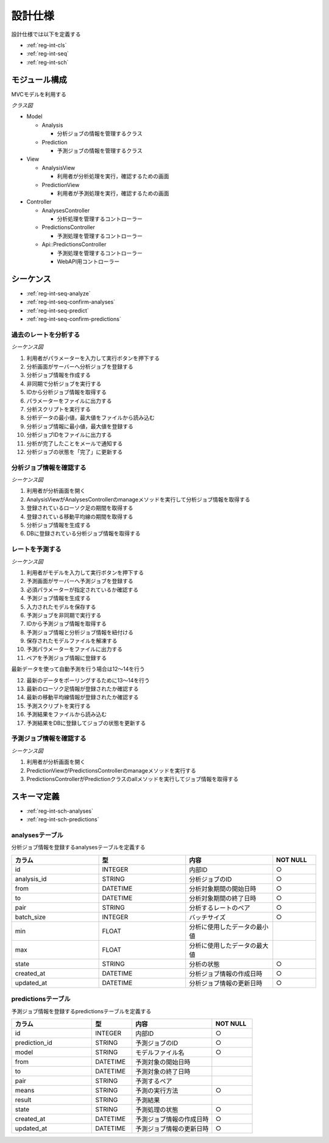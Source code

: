設計仕様
========

設計仕様では以下を定義する

- :ref:`reg-int-cls`
- :ref:`reg-int-seq`
- :ref:`reg-int-sch`

.. _reg-int-cls:

モジュール構成
--------------

MVCモデルを利用する

*クラス図*

.. uml:: umls/class.uml

- Model

  - Analysis

    - 分析ジョブの情報を管理するクラス

  - Prediction

    - 予測ジョブの情報を管理するクラス

- View

  - AnalysisView

    - 利用者が分析処理を実行，確認するための画面

  - PredictionView

    - 利用者が予測処理を実行，確認するための画面

- Controller

  - AnalysesController

    - 分析処理を管理するコントローラー

  - PredictionsController

    - 予測処理を管理するコントローラー

  - Api::PredictionsController

    - 予測処理を管理するコントローラー
    - WebAPI用コントローラー

.. _reg-int-seq:

シーケンス
----------

- :ref:`reg-int-seq-analyze`
- :ref:`reg-int-seq-confirm-analyses`
- :ref:`reg-int-seq-predict`
- :ref:`reg-int-seq-confirm-predictions`

.. _reg-int-seq-analyze:

過去のレートを分析する
^^^^^^^^^^^^^^^^^^^^^^

*シーケンス図*

.. uml:: umls/seq-analyze.uml

1. 利用者がパラメーターを入力して実行ボタンを押下する
2. 分析画面がサーバーへ分析ジョブを登録する
3. 分析ジョブ情報を作成する
4. 非同期で分析ジョブを実行する
5. IDから分析ジョブ情報を取得する
6. パラメーターをファイルに出力する
7. 分析スクリプトを実行する
8. 分析データの最小値，最大値をファイルから読み込む
9. 分析ジョブ情報に最小値，最大値を登録する
10. 分析ジョブIDをファイルに出力する
11. 分析が完了したことをメールで通知する
12. 分析ジョブの状態を「完了」に更新する

.. _reg-int-seq-confirm-analyses:

分析ジョブ情報を確認する
^^^^^^^^^^^^^^^^^^^^^^^^

*シーケンス図*

.. uml:: umls/seq-confirm-analyses.uml

1. 利用者が分析画面を開く
2. AnalysisViewがAnalysesControllerのmanageメソッドを実行して分析ジョブ情報を取得する
3. 登録されているローソク足の期間を取得する
4. 登録されている移動平均線の期間を取得する
5. 分析ジョブ情報を生成する
6. DBに登録されている分析ジョブ情報を取得する

.. _reg-int-seq-predict:

レートを予測する
^^^^^^^^^^^^^^^^

*シーケンス図*

.. uml:: umls/seq-predict.uml

1. 利用者がモデルを入力して実行ボタンを押下する
2. 予測画面がサーバーへ予測ジョブを登録する
3. 必須パラメーターが指定されているか確認する
4. 予測ジョブ情報を生成する
5. 入力されたモデルを保存する
6. 予測ジョブを非同期で実行する
7. IDから予測ジョブ情報を取得する
8. 予測ジョブ情報と分析ジョブ情報を紐付ける
9. 保存されたモデルファイルを解凍する
10. 予測パラメーターをファイルに出力する
11. ペアを予測ジョブ情報に登録する

最新データを使って自動予測を行う場合は12〜14を行う

12. 最新のデータをポーリングするために13〜14を行う
13. 最新のローソク足情報が登録されたか確認する
14. 最新の移動平均線情報が登録されたか確認する

15. 予測スクリプトを実行する
16. 予測結果をファイルから読み込む
17. 予測結果をDBに登録してジョブの状態を更新する

.. _reg-int-seq-confirm-predictions:

予測ジョブ情報を確認する
^^^^^^^^^^^^^^^^^^^^^^^^

*シーケンス図*

.. uml:: umls/seq-confirm-predictions.uml

1. 利用者が分析画面を開く
2. PredictionViewがPredictionsControllerのmanageメソッドを実行する
3. PredictionsControllerがPredictionクラスのallメソッドを実行してジョブ情報を取得する

.. _reg-int-sch:

スキーマ定義
------------

- :ref:`reg-int-sch-analyses`
- :ref:`reg-int-sch-predictions`

.. _reg-int-sch-analyses:

analysesテーブル
^^^^^^^^^^^^^^^^

分析ジョブ情報を登録するanalysesテーブルを定義する

.. csv-table::
   :header: カラム,型,内容,NOT NULL
   :widths: 20,20,20,10

   id,INTEGER,内部ID,○
   analysis_id,STRING,分析ジョブのID,○
   from,DATETIME,分析対象期間の開始日時,○
   to,DATETIME,分析対象期間の終了日時,○
   pair,STRING,分析するレートのペア,○
   batch_size,INTEGER,バッチサイズ,○
   min,FLOAT,分析に使用したデータの最小値,
   max,FLOAT,分析に使用したデータの最大値,
   state,STRING,分析の状態,○
   created_at,DATETIME,分析ジョブ情報の作成日時,○
   updated_at,DATETIME,分析ジョブ情報の更新日時,○

.. _reg-int-sch-predictions:

predictionsテーブル
^^^^^^^^^^^^^^^^^^^

予測ジョブ情報を登録するpredictionsテーブルを定義する

.. csv-table::
   :header: カラム,型,内容,NOT NULL
   :widths: 20,10,20,10

   id,INTEGER,内部ID,○
   prediction_id,STRING,予測ジョブのID,○
   model,STRING,モデルファイル名,○
   from,DATETIME,予測対象の開始日時,
   to,DATETIME,予測対象の終了日時,
   pair,STRING,予測するペア,
   means,STRING,予測の実行方法,○
   result,STRING,予測結果,
   state,STRING,予測処理の状態,○
   created_at,DATETIME,予測ジョブ情報の作成日時,○
   updated_at,DATETIME,予測ジョブ情報の更新日時,○
